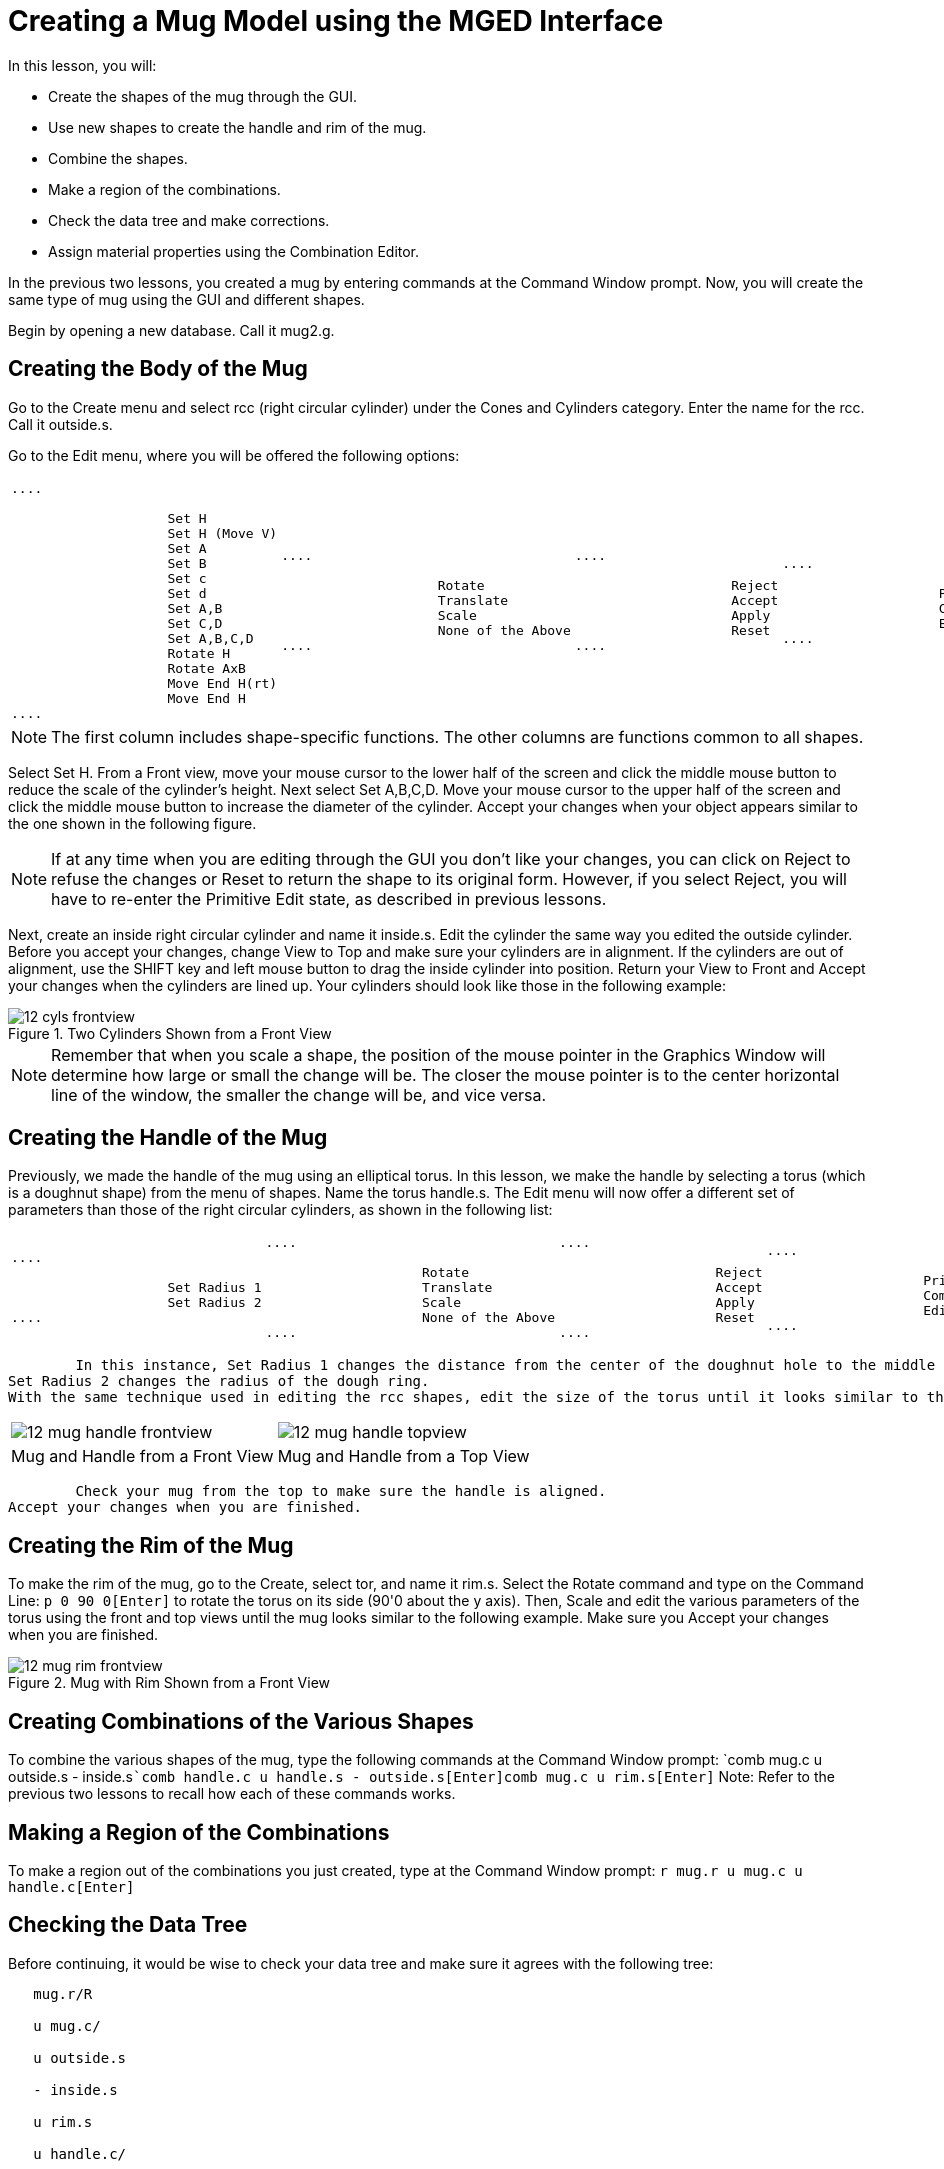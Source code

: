 = Creating a Mug Model using the MGED Interface

In this lesson, you will: 

* Create the shapes of the mug through the GUI.
* Use new shapes to create the handle and rim of the mug.
* Combine the shapes.
* Make a region of the combinations.
* Check the data tree and make corrections.
* Assign material properties using the Combination Editor.

In the previous two lessons, you created a mug by entering commands at the Command Window prompt.
Now, you will create the same type of mug using the GUI and different shapes. 

Begin by opening a new database.
Call it mug2.g. 

[[_mug_gui_create_body]]
== Creating the Body of the Mug

Go to the Create menu and select rcc (right circular cylinder) under the Cones and Cylinders category.
Enter the name for the rcc.
Call it outside.s. 

Go to the Edit menu, where you will be offered the following options: 

[cols="1*l,1*l,1*l,1*l"]
|===

|

....

		    Set H
		    Set H (Move V)
		    Set A
		    Set B
		    Set c
		    Set d
		    Set A,B
		    Set C,D
		    Set A,B,C,D
		    Rotate H
		    Rotate AxB
		    Move End H(rt)
		    Move End H
....
|

....

		    Rotate
		    Translate
		    Scale
		    None of the Above
....
|

....

		    Reject
		    Accept
		    Apply
		    Reset
....
|

....

		    Primitive Editor
		    Combination
		    Editor
....
|===

[NOTE]
====
The first column includes shape-specific functions.
The other columns are functions common to all shapes. 
====

Select Set H.
From a Front view, move your mouse cursor to the lower half of the screen and click the middle mouse button to reduce the scale of the cylinder's height.
Next select Set A,B,C,D.
Move your mouse cursor to the upper half of the screen and click the middle mouse button to increase the diameter of the cylinder.
Accept your changes when your object appears similar to the one shown in the following figure. 

[NOTE]
====
If at any time when you are editing through the GUI you don't like your changes, you can click on Reject to refuse the changes or Reset to return the shape to its original form.
However, if you select Reject, you will have to re-enter the Primitive Edit state, as described in previous lessons. 
====

Next, create an inside right circular cylinder and name it inside.s.
Edit the cylinder the same way you edited the outside cylinder.
Before you accept your changes, change View to Top and make sure your cylinders are in alignment.
If the cylinders are out of alignment, use the SHIFT key and left mouse button to drag the inside cylinder into position.
Return your View to Front and Accept your changes when the cylinders are lined up.
Your cylinders should look like those in the following example: 

.Two Cylinders Shown from a Front View
image::mged/12_cyls_frontview.png[]


[NOTE]
====
Remember that when you scale a shape, the position of the mouse pointer in the Graphics Window will determine how large or small the change will be.
The closer the mouse pointer is to the center horizontal line of the window, the smaller the change will be, and vice versa. 
====

[[_mug_gui_create_handle]]
== Creating the Handle of the Mug

Previously, we made the handle of the mug using an elliptical torus.
In this lesson, we make the handle by selecting a torus (which is a doughnut shape) from the menu of shapes.
Name the torus handle.s.
The Edit menu will now offer a different set of parameters than those of the right circular cylinders, as shown in the following list: 

[cols="1*l,1*l,1*l,1*l"]
|===

|

....

		    Set Radius 1
		    Set Radius 2
....
|

....

		    Rotate
		    Translate
		    Scale
		    None of the Above
....
|

....

		    Reject
		    Accept
		    Apply
		    Reset
....
|

....

		    Primitive Editor
		    Combination
		    Editor
....
|===
	In this instance, Set Radius 1 changes the distance from the center of the doughnut hole to the middle of the dough.
Set Radius 2 changes the radius of the dough ring.
With the same technique used in editing the rcc shapes, edit the size of the torus until it looks similar to the following examples: 

[cols="1,1"]
|===

|image:mged/12_mug_handle_frontview.png[]
|image:mged/12_mug_handle_topview.png[]

|Mug and Handle from a Front View
|Mug and Handle from a Top View
|===
	Check your mug from the top to make sure the handle is aligned.
Accept your changes when you are finished. 

[[_mug_gui_create_rim]]
== Creating the Rim of the Mug

To make the rim of the mug, go to the Create, select tor, and name it rim.s.
Select the Rotate command and type on the Command Line: `p 0 90 0[Enter]`	to rotate the torus on its side (90'0 about the y axis). Then, Scale and edit the various parameters of the torus using the front and top views until the mug looks similar to the following example.
Make sure you Accept your changes when you are finished. 

.Mug with Rim Shown from a Front View
image::mged/12_mug_rim_frontview.png[]


[[_mug_gui_create_combinations]]
== Creating Combinations of the Various Shapes

To combine the various shapes of the mug, type the following commands at the Command Window prompt: `comb mug.c u outside.s - inside.s[Enter]```comb handle.c u handle.s - outside.s[Enter]````comb mug.c u rim.s[Enter]``	Note: Refer to the previous two lessons to recall how each of these commands works. 

[[_mug_gui_make_region]]
== Making a Region of the Combinations

To make a region out of the combinations you just created, type at the Command Window prompt: `r mug.r u mug.c u handle.c[Enter]`

[[_mug_gui_check_tree]]
== Checking the Data Tree

Before continuing, it would be wise to check your data tree and make sure it agrees with the following tree: 

....

   mug.r/R

   u mug.c/

   u outside.s

   - inside.s

   u rim.s

   u handle.c/

   u handle.s

   - outside.s
....	If your data tree doesn't look like this example, you will need to go back and figure out where you went wrong.
If necessary, you can kill off a shape, combination, or region by typing at the Command Window prompt: `kill [name of shape, combination, or region][Enter]`

For example, in this lesson you may have created an extra shape, named rim2.s, which you no longer want.
To kill this shape, you would type: `kill rim2.s[Enter]`

[[_mug_gui_comb_edit_props]]
== Assigning Material Properties Using the Combination Editor

Go to the Edit menu and select Combination Editor.
Type mug.r in the Name entry box.
Press ENTER.
Type 0 148 0 in the Color entry box.
Select a plastic shader.
Check the Boolean Expression box to make sure it says: 

....

   u mug.c

   u handle.c
....	When you are finished, click on Apply and then Dismiss.
In the Command Window then, type at the prompt: `B mug.r[Enter]`

[[_mug_gui_raytracing]]
== Raytracing the Design

Go to the View option of the menu bar and select az35, el25.
Go to File and then Raytrace.
Select a white background color and Raytrace your design.
Click on Overlay.
When the raytracing is finished, it should look like the following example: 

.The Completed Raytraced Mug
image::mged/12_mug_gui_finished_raytraced.png[]


[[_mug_through_gui_review]]
== Review

In this lesson, you: 

* Created the shapes of the mug through the GUI.
* Used new shapes to create the handle and rim of the mug.
* Combined the shapes.
* Made a region of the combinations.
* Checked the data tree and made corrections.
* Assigned material properties using the Combination Editor.
